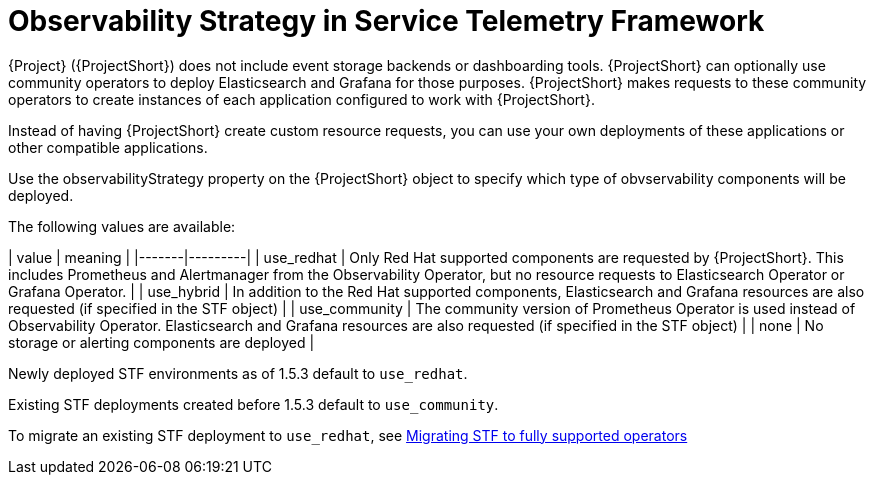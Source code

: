 [id="observability-strategy-in-service-telemetry-framework_{context}"]
= Observability Strategy in Service Telemetry Framework

[role="_abstract"]
{Project} ({ProjectShort}) does not include event storage backends or dashboarding tools. {ProjectShort} can optionally use community operators to deploy Elasticsearch and Grafana for those purposes. {ProjectShort} makes requests to these community operators to create instances of each application configured to work with {ProjectShort}.

Instead of having {ProjectShort} create custom resource requests, you can use your own deployments of these applications or other compatible applications.

Use the observabilityStrategy property on the {ProjectShort} object to specify which type of obvservability components will be deployed.

The following values are available:

| value | meaning |
|-------|---------|
| use_redhat | Only Red Hat supported components are requested by {ProjectShort}. This includes Prometheus and Alertmanager from the Observability Operator, but no resource requests to Elasticsearch Operator or Grafana Operator. |
| use_hybrid | In addition to the Red Hat supported components, Elasticsearch and Grafana resources are also requested (if specified in the STF object) |
| use_community | The community version of Prometheus Operator is used instead of Observability Operator. Elasticsearch and Grafana resources are also requested (if specified in the STF object) |
| none | No storage or alerting components are deployed |

Newly deployed STF environments as of 1.5.3 default to `use_redhat`.

Existing STF deployments created before 1.5.3 default to `use_community`.

To migrate an existing STF deployment to `use_redhat`, see https://access.redhat.com/articles/7011708[Migrating STF to fully supported operators]
